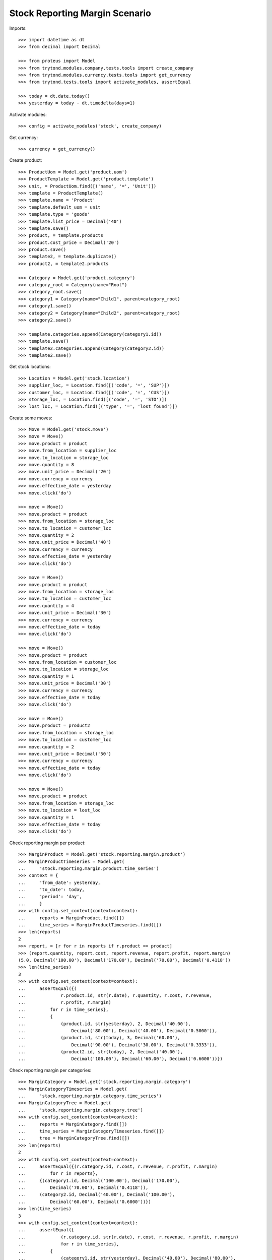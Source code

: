 ===============================
Stock Reporting Margin Scenario
===============================

Imports::

    >>> import datetime as dt
    >>> from decimal import Decimal

    >>> from proteus import Model
    >>> from trytond.modules.company.tests.tools import create_company
    >>> from trytond.modules.currency.tests.tools import get_currency
    >>> from trytond.tests.tools import activate_modules, assertEqual

    >>> today = dt.date.today()
    >>> yesterday = today - dt.timedelta(days=1)

Activate modules::

    >>> config = activate_modules('stock', create_company)

Get currency::

    >>> currency = get_currency()

Create product::

    >>> ProductUom = Model.get('product.uom')
    >>> ProductTemplate = Model.get('product.template')
    >>> unit, = ProductUom.find([('name', '=', 'Unit')])
    >>> template = ProductTemplate()
    >>> template.name = 'Product'
    >>> template.default_uom = unit
    >>> template.type = 'goods'
    >>> template.list_price = Decimal('40')
    >>> template.save()
    >>> product, = template.products
    >>> product.cost_price = Decimal('20')
    >>> product.save()
    >>> template2, = template.duplicate()
    >>> product2, = template2.products

    >>> Category = Model.get('product.category')
    >>> category_root = Category(name="Root")
    >>> category_root.save()
    >>> category1 = Category(name="Child1", parent=category_root)
    >>> category1.save()
    >>> category2 = Category(name="Child2", parent=category_root)
    >>> category2.save()

    >>> template.categories.append(Category(category1.id))
    >>> template.save()
    >>> template2.categories.append(Category(category2.id))
    >>> template2.save()


Get stock locations::

    >>> Location = Model.get('stock.location')
    >>> supplier_loc, = Location.find([('code', '=', 'SUP')])
    >>> customer_loc, = Location.find([('code', '=', 'CUS')])
    >>> storage_loc, = Location.find([('code', '=', 'STO')])
    >>> lost_loc, = Location.find([('type', '=', 'lost_found')])

Create some moves::

    >>> Move = Model.get('stock.move')
    >>> move = Move()
    >>> move.product = product
    >>> move.from_location = supplier_loc
    >>> move.to_location = storage_loc
    >>> move.quantity = 8
    >>> move.unit_price = Decimal('20')
    >>> move.currency = currency
    >>> move.effective_date = yesterday
    >>> move.click('do')

    >>> move = Move()
    >>> move.product = product
    >>> move.from_location = storage_loc
    >>> move.to_location = customer_loc
    >>> move.quantity = 2
    >>> move.unit_price = Decimal('40')
    >>> move.currency = currency
    >>> move.effective_date = yesterday
    >>> move.click('do')

    >>> move = Move()
    >>> move.product = product
    >>> move.from_location = storage_loc
    >>> move.to_location = customer_loc
    >>> move.quantity = 4
    >>> move.unit_price = Decimal('30')
    >>> move.currency = currency
    >>> move.effective_date = today
    >>> move.click('do')

    >>> move = Move()
    >>> move.product = product
    >>> move.from_location = customer_loc
    >>> move.to_location = storage_loc
    >>> move.quantity = 1
    >>> move.unit_price = Decimal('30')
    >>> move.currency = currency
    >>> move.effective_date = today
    >>> move.click('do')

    >>> move = Move()
    >>> move.product = product2
    >>> move.from_location = storage_loc
    >>> move.to_location = customer_loc
    >>> move.quantity = 2
    >>> move.unit_price = Decimal('50')
    >>> move.currency = currency
    >>> move.effective_date = today
    >>> move.click('do')

    >>> move = Move()
    >>> move.product = product
    >>> move.from_location = storage_loc
    >>> move.to_location = lost_loc
    >>> move.quantity = 1
    >>> move.effective_date = today
    >>> move.click('do')

Check reporting margin per product::

    >>> MarginProduct = Model.get('stock.reporting.margin.product')
    >>> MarginProductTimeseries = Model.get(
    ...     'stock.reporting.margin.product.time_series')
    >>> context = {
    ...     'from_date': yesterday,
    ...     'to_date': today,
    ...     'period': 'day',
    ...     }
    >>> with config.set_context(context=context):
    ...     reports = MarginProduct.find([])
    ...     time_series = MarginProductTimeseries.find([])
    >>> len(reports)
    2
    >>> report, = [r for r in reports if r.product == product]
    >>> (report.quantity, report.cost, report.revenue, report.profit, report.margin)
    (5.0, Decimal('100.00'), Decimal('170.00'), Decimal('70.00'), Decimal('0.4118'))
    >>> len(time_series)
    3
    >>> with config.set_context(context=context):
    ...     assertEqual({(
    ...             r.product.id, str(r.date), r.quantity, r.cost, r.revenue,
    ...             r.profit, r.margin)
    ...         for r in time_series},
    ...         {
    ...             (product.id, str(yesterday), 2, Decimal('40.00'),
    ...                 Decimal('80.00'), Decimal('40.00'), Decimal('0.5000')),
    ...             (product.id, str(today), 3, Decimal('60.00'),
    ...                 Decimal('90.00'), Decimal('30.00'), Decimal('0.3333')),
    ...             (product2.id, str(today), 2, Decimal('40.00'),
    ...                 Decimal('100.00'), Decimal('60.00'), Decimal('0.6000'))})

Check reporting margin per categories::

    >>> MarginCategory = Model.get('stock.reporting.margin.category')
    >>> MarginCategoryTimeseries = Model.get(
    ...     'stock.reporting.margin.category.time_series')
    >>> MarginCategoryTree = Model.get(
    ...     'stock.reporting.margin.category.tree')
    >>> with config.set_context(context=context):
    ...     reports = MarginCategory.find([])
    ...     time_series = MarginCategoryTimeseries.find([])
    ...     tree = MarginCategoryTree.find([])
    >>> len(reports)
    2
    >>> with config.set_context(context=context):
    ...     assertEqual({(r.category.id, r.cost, r.revenue, r.profit, r.margin)
    ...         for r in reports},
    ...     {(category1.id, Decimal('100.00'), Decimal('170.00'),
    ...         Decimal('70.00'), Decimal('0.4118')),
    ...     (category2.id, Decimal('40.00'), Decimal('100.00'),
    ...         Decimal('60.00'), Decimal('0.6000'))})
    >>> len(time_series)
    3
    >>> with config.set_context(context=context):
    ...     assertEqual({
    ...             (r.category.id, str(r.date), r.cost, r.revenue, r.profit, r.margin)
    ...             for r in time_series},
    ...         {
    ...             (category1.id, str(yesterday), Decimal('40.00'), Decimal('80.00'),
    ...                 Decimal('40.00'), Decimal('0.5000')),
    ...             (category1.id, str(today), Decimal('60.00'), Decimal('90.00'),
    ...                 Decimal('30.00'), Decimal('0.3333')),
    ...             (category2.id, str(today), Decimal('40.00'), Decimal('100.00'),
    ...                 Decimal('60.00'), Decimal('0.6000'))})
    >>> len(tree)
    3
    >>> with config.set_context(context=context):
    ...     assertEqual({(r.name, r.cost, r.revenue, r.profit, r.margin)
    ...         for r in tree},
    ...     {("Root", Decimal('140.00'), Decimal('270.00'),
    ...         Decimal('130.00'), Decimal('0.4815')),
    ...     ("Child1", Decimal('100.00'), Decimal('170.00'),
    ...         Decimal('70.00'), Decimal('0.4118')),
    ...     ('Child2', Decimal('40.00'), Decimal('100.00'),
    ...         Decimal('60.00'), Decimal('0.6000'))})
    >>> child1, = MarginCategoryTree.find([('rec_name', '=', 'Child1')])
    >>> child1.rec_name
    'Child1'

Check reporting margin including lost::

    >>> context['include_lost'] = True

    >>> with config.set_context(context=context):
    ...     reports = MarginProduct.find([])
    >>> len(reports)
    2
    >>> report, = [r for r in reports if r.product == product]
    >>> (report.quantity, report.cost, report.revenue, report.profit, report.margin)
    (6.0, Decimal('120.00'), Decimal('170.00'), Decimal('50.00'), Decimal('0.2941'))
